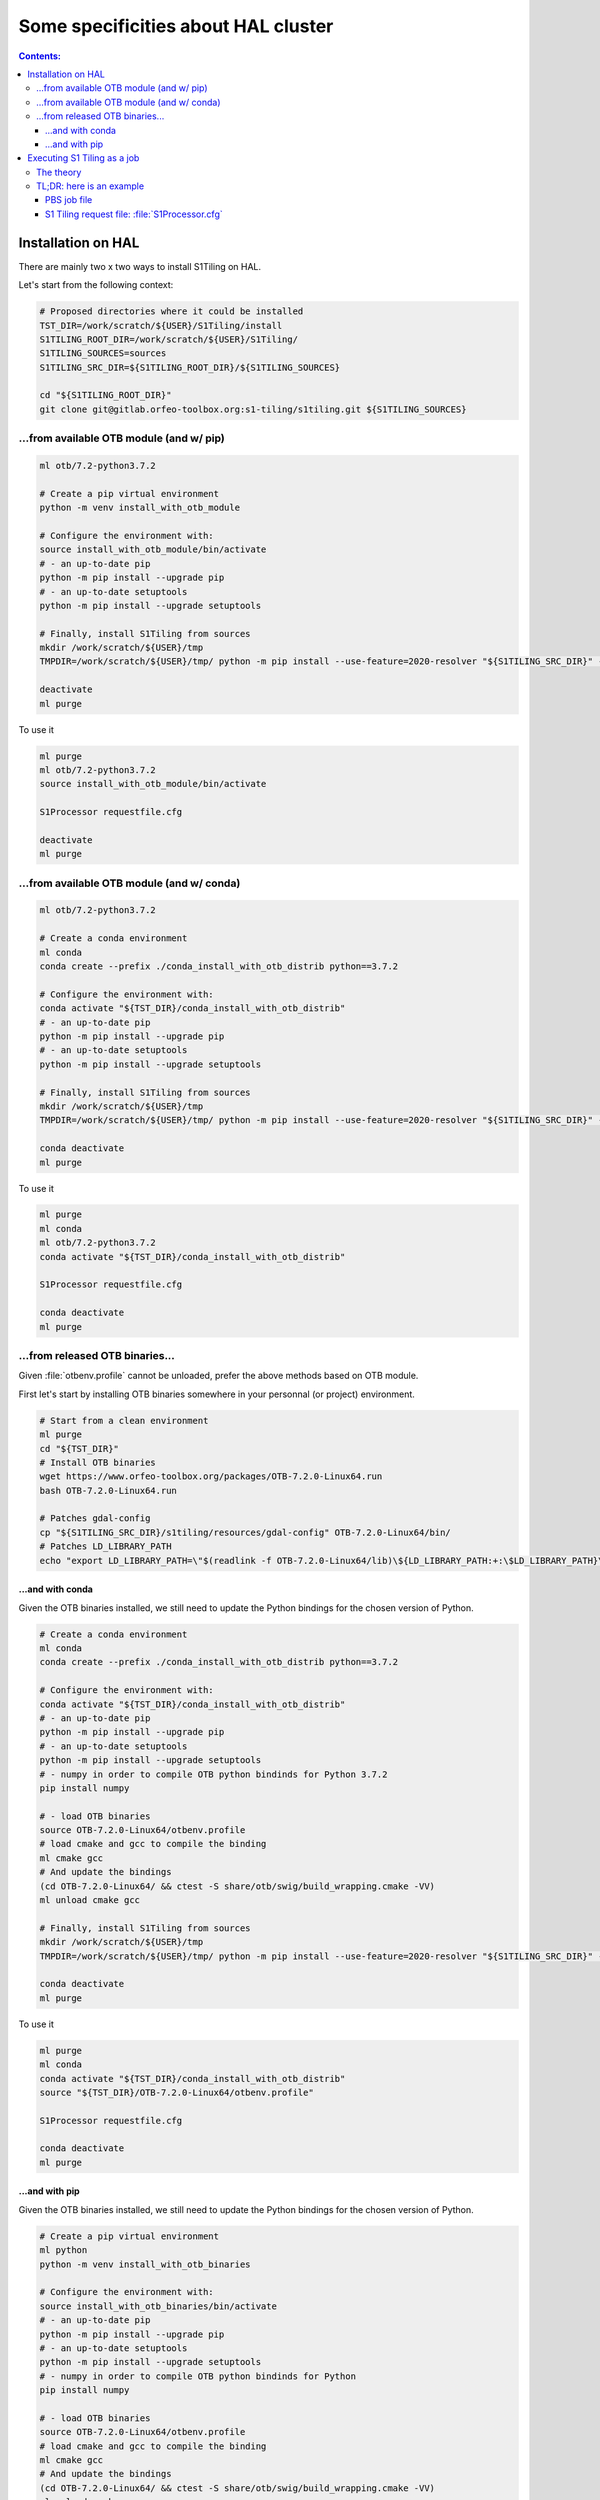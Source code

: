 .. _HAL:

.. index:: HAL

Some specificities about HAL cluster
====================================

.. contents:: Contents:
   :local:
   :depth: 3

Installation on HAL
-------------------

There are mainly two x two ways to install S1Tiling on HAL.

Let's start from the following context:

.. code:: bash

    # Proposed directories where it could be installed
    TST_DIR=/work/scratch/${USER}/S1Tiling/install
    S1TILING_ROOT_DIR=/work/scratch/${USER}/S1Tiling/
    S1TILING_SOURCES=sources
    S1TILING_SRC_DIR=${S1TILING_ROOT_DIR}/${S1TILING_SOURCES}

    cd "${S1TILING_ROOT_DIR}"
    git clone git@gitlab.orfeo-toolbox.org:s1-tiling/s1tiling.git ${S1TILING_SOURCES}

...from available OTB module (and w/ pip)
+++++++++++++++++++++++++++++++++++++++++++

.. code:: bash

    ml otb/7.2-python3.7.2

    # Create a pip virtual environment
    python -m venv install_with_otb_module

    # Configure the environment with:
    source install_with_otb_module/bin/activate
    # - an up-to-date pip
    python -m pip install --upgrade pip
    # - an up-to-date setuptools
    python -m pip install --upgrade setuptools

    # Finally, install S1Tiling from sources
    mkdir /work/scratch/${USER}/tmp
    TMPDIR=/work/scratch/${USER}/tmp/ python -m pip install --use-feature=2020-resolver "${S1TILING_SRC_DIR}" --no-binary rasterio

    deactivate
    ml purge

To use it

.. code:: bash

    ml purge
    ml otb/7.2-python3.7.2
    source install_with_otb_module/bin/activate

    S1Processor requestfile.cfg

    deactivate
    ml purge

...from available OTB module (and w/ conda)
+++++++++++++++++++++++++++++++++++++++++++

.. code:: bash

    ml otb/7.2-python3.7.2

    # Create a conda environment
    ml conda
    conda create --prefix ./conda_install_with_otb_distrib python==3.7.2

    # Configure the environment with:
    conda activate "${TST_DIR}/conda_install_with_otb_distrib"
    # - an up-to-date pip
    python -m pip install --upgrade pip
    # - an up-to-date setuptools
    python -m pip install --upgrade setuptools

    # Finally, install S1Tiling from sources
    mkdir /work/scratch/${USER}/tmp
    TMPDIR=/work/scratch/${USER}/tmp/ python -m pip install --use-feature=2020-resolver "${S1TILING_SRC_DIR}" --no-binary rasterio

    conda deactivate
    ml purge

To use it

.. code:: bash

    ml purge
    ml conda
    ml otb/7.2-python3.7.2
    conda activate "${TST_DIR}/conda_install_with_otb_distrib"

    S1Processor requestfile.cfg

    conda deactivate
    ml purge


...from released OTB binaries...
++++++++++++++++++++++++++++++++

Given :file:`otbenv.profile` cannot be unloaded, prefer the above methods based
on OTB module.

First let's start by installing OTB binaries somewhere in your personnal (or
project) environment.

.. code:: bash

    # Start from a clean environment
    ml purge
    cd "${TST_DIR}"
    # Install OTB binaries
    wget https://www.orfeo-toolbox.org/packages/OTB-7.2.0-Linux64.run
    bash OTB-7.2.0-Linux64.run

    # Patches gdal-config
    cp "${S1TILING_SRC_DIR}/s1tiling/resources/gdal-config" OTB-7.2.0-Linux64/bin/
    # Patches LD_LIBRARY_PATH
    echo "export LD_LIBRARY_PATH=\"$(readlink -f OTB-7.2.0-Linux64/lib)\${LD_LIBRARY_PATH:+:\$LD_LIBRARY_PATH}\"" >> OTB-7.2.0-Linux64/otbenv.profile

...and with conda
~~~~~~~~~~~~~~~~~

Given the OTB binaries installed, we still need to update the Python bindings
for the chosen version of Python.

.. code:: bash

    # Create a conda environment
    ml conda
    conda create --prefix ./conda_install_with_otb_distrib python==3.7.2

    # Configure the environment with:
    conda activate "${TST_DIR}/conda_install_with_otb_distrib"
    # - an up-to-date pip
    python -m pip install --upgrade pip
    # - an up-to-date setuptools
    python -m pip install --upgrade setuptools
    # - numpy in order to compile OTB python bindinds for Python 3.7.2
    pip install numpy

    # - load OTB binaries
    source OTB-7.2.0-Linux64/otbenv.profile
    # load cmake and gcc to compile the binding
    ml cmake gcc
    # And update the bindings
    (cd OTB-7.2.0-Linux64/ && ctest -S share/otb/swig/build_wrapping.cmake -VV)
    ml unload cmake gcc

    # Finally, install S1Tiling from sources
    mkdir /work/scratch/${USER}/tmp
    TMPDIR=/work/scratch/${USER}/tmp/ python -m pip install --use-feature=2020-resolver "${S1TILING_SRC_DIR}" --no-binary rasterio

    conda deactivate
    ml purge


To use it

.. code:: bash

    ml purge
    ml conda
    conda activate "${TST_DIR}/conda_install_with_otb_distrib"
    source "${TST_DIR}/OTB-7.2.0-Linux64/otbenv.profile"

    S1Processor requestfile.cfg

    conda deactivate
    ml purge

...and with pip
~~~~~~~~~~~~~~~~~

Given the OTB binaries installed, we still need to update the Python bindings
for the chosen version of Python.

.. code:: bash

    # Create a pip virtual environment
    ml python
    python -m venv install_with_otb_binaries

    # Configure the environment with:
    source install_with_otb_binaries/bin/activate
    # - an up-to-date pip
    python -m pip install --upgrade pip
    # - an up-to-date setuptools
    python -m pip install --upgrade setuptools
    # - numpy in order to compile OTB python bindinds for Python
    pip install numpy

    # - load OTB binaries
    source OTB-7.2.0-Linux64/otbenv.profile
    # load cmake and gcc to compile the binding
    ml cmake gcc
    # And update the bindings
    (cd OTB-7.2.0-Linux64/ && ctest -S share/otb/swig/build_wrapping.cmake -VV)
    ml unload cmake gcc

    # Finally, install S1Tiling from sources
    mkdir /work/scratch/${USER}/tmp
    TMPDIR=/work/scratch/${USER}/tmp/ python -m pip install --use-feature=2020-resolver "${S1TILING_SRC_DIR}" --no-binary rasterio

    deactivate
    ml purge

To use it

.. code:: bash

    ml purge
    source install_with_otb_binaries/bin/activate
    source "${TST_DIR}/OTB-7.2.0-Linux64/otbenv.profile"

    S1Processor requestfile.cfg

    deactivate
    ml purge

Executing S1 Tiling as a job
----------------------------

The theory
++++++++++

A few options deserve our attention when running S1 Tiling as a job on a
cluster like HAL.

.. list-table::
  :widths: auto
  :header-rows: 1
  :stub-columns: 1

  * - Option
    - Need to know

  * - :ref:`[PATHS].tmp <paths.tmp>`
    - Temporary files shall not be generated on the GPFS, instead, they are
      best generated locally in :file:`$TMPDIR`. Set this option to
      :file:`%(TMPDIR)s/s1tiling` for instance.

      .. code:: ini

          [PATHS]
          tmp : %(TMPDIR)s/s1tiling


      .. warning::

         Of course, we shall not use :file:`$TMPDIR` when running S1 Tiling on
         ``visu`` nodes. Actually, we should **not** use S1 Tiling for
         intensive computation on nodes not dedicated to computations.

  * - :ref:`[PATHS].srtm <paths.srtm>`
    - SRTM files are stored in
      :file:`/work/datalake/static_aux/MNT/SRTM_30_hgt`.

      .. code:: ini

          [PATHS]
          srtm : /work/datalake/static_aux/MNT/SRTM_30_hgt

  * - :ref:`[Processing].nb_otb_threads <Processing.nb_otb_threads>`
    - This is the number of threads that will be used by each OTB application
      pipeline.

  * - :ref:`[Processing].nb_parallel_processes <Processing.nb_parallel_processes>`
    - This is the number of OTB application pipelines that will be executed in
      parallel.

  * - :ref:`[Processing].ram_per_process <Processing.ram_per_process>`
    - RAM allowed per OTB application pipeline, in MB.

  * - PBS resources
    - - At this time, S1 Tiling does not support multiple and related jobs. We
        can have multiple jobs but they should use different working spaces and
        so on. This means ``select`` value shall be one.

      - The number of CPUs should be equal to the number of threads * the
        number of parallel processes -- and it shall not be less than the
        product of these two options.

      - The required memory shall be greater that the number of parallel
        processes per the RAM allowed to each OTB pipeline.

      This means, that for

      .. code:: ini

          # The request file
          [Processing]
          nb_parallel_processes: 10
          nb_otb_threads: 2
          ram_per_process: 4096


      Then the job request shall contain at least

      .. code:: bash

        #PBS -l select=1:ncpus=20:mem=40gb
        # always 1 for select
        # cpu = 2 * 10 => 20
        # mem = 10 * 4096 => 40gb

TL;DR: here is an example
+++++++++++++++++++++++++

PBS job file
~~~~~~~~~~~~

.. code:: bash

    #!/bin/bash
    #PBS -N job-s1tiling
    #PBS -l select=1:ncpus=20
    #PBS -l walltime=1:00:00

    # NB: default memory: 5Gb par cpu is enough

    # The number of allocated CPUs is in the select parameter let's extract it
    # automatically
    NCPUS=$(qstat -f "${PBS_JOBID}" | awk '/resources_used.ncpus/{print $3}')
    # Let's use 2 threads in each OTB application pipeline
    export NB_OTB_THREADS=2
    # Let's deduce the number of OTB application pipelines to run in parallel
    export NB_OTB_PIPELINES=$(($NCPUS / $NB_OTB_THREADS))
    # These two variables have been exported to be automatically used from the
    # S1 tiling request file.

    # Let's suppose we have a S1Tiling module -- which will be the case
    # eventually. See the previous sections in the meantime.
    ml s1tiling

    cd "${PBS_O_WORKDIR}"
    S1Processor S1Processor.cfg || {
        echo "Echec de l'exécution de programme" >&2
        exit 2
    }


S1 Tiling request file: :file:`S1Processor.cfg`
~~~~~~~~~~~~~~~~~~~~~~~~~~~~~~~~~~~~~~~~~~~~~~~

.. code:: ini

      [PATHS]
      tmp : %(TMPDIR)s/s1tiling
      srtm : /work/datalake/static_aux/MNT/SRTM_30_hgt
      ...

      [Processing]
      # Let's use the exported environment variables thanks to "%()s" syntax
      nb_parallel_processes: %(NB_OTB_PIPELINES)s
      nb_otb_threads: %(NB_OTB_THREADS)s
      ram_per_process: 4096
      ...
